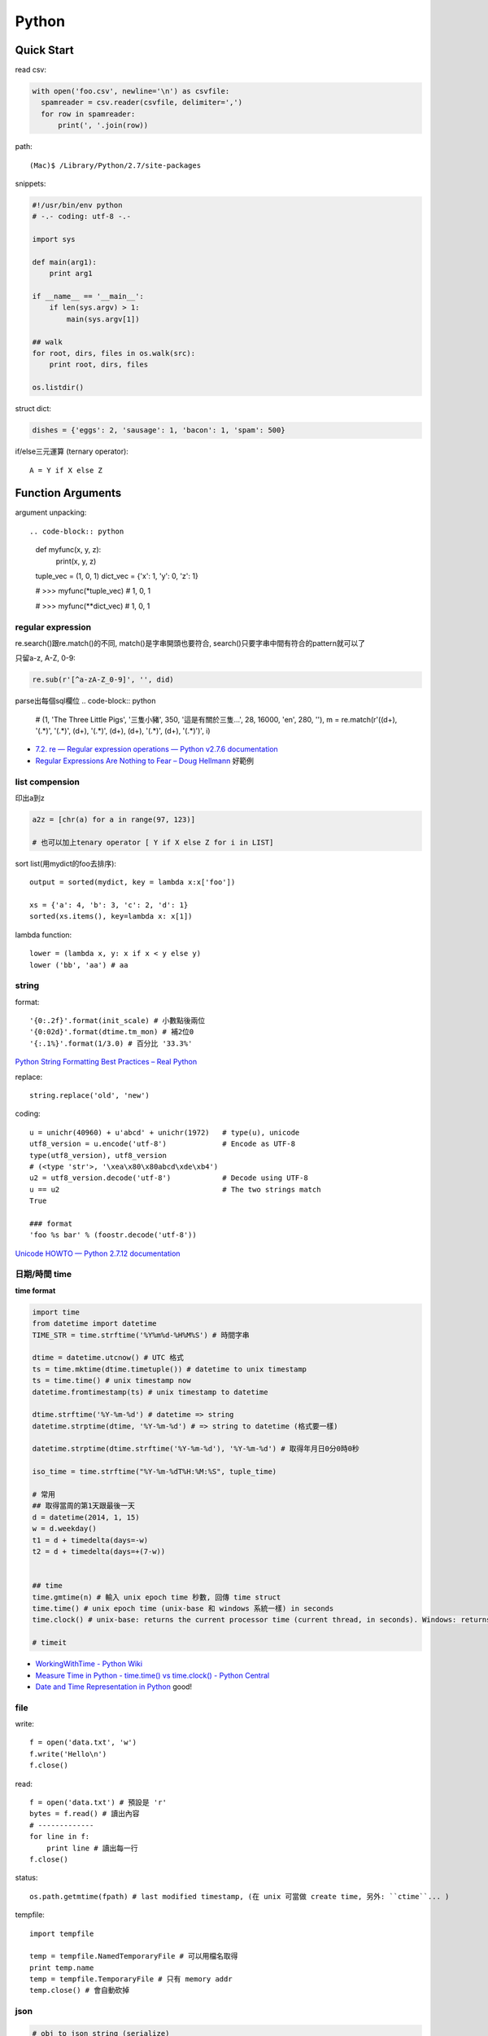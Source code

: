 Python
================


Quick Start
-------------------

read csv:

.. code-block:: python

  with open('foo.csv', newline='\n') as csvfile:
    spamreader = csv.reader(csvfile, delimiter=',')
    for row in spamreader:
        print(', '.join(row))



path::

  (Mac)$ /Library/Python/2.7/site-packages


snippets:

.. code-block:: python

  #!/usr/bin/env python
  # -.- coding: utf-8 -.-

  import sys

  def main(arg1):
      print arg1
    
  if __name__ == '__main__':
      if len(sys.argv) > 1:
          main(sys.argv[1])

  ## walk 
  for root, dirs, files in os.walk(src):
      print root, dirs, files

  os.listdir()
                
                
          
struct dict:

.. code-block:: python

  dishes = {'eggs': 2, 'sausage': 1, 'bacon': 1, 'spam': 500}

if/else三元運算 (ternary operator)::

  A = Y if X else Z



Function Arguments
---------------------------


argument unpacking::


.. code-block:: python

    def myfunc(x, y, z):
        print(x, y, z)

    tuple_vec = (1, 0, 1)
    dict_vec = {'x': 1, 'y': 0, 'z': 1}

    # >>> myfunc(*tuple_vec)
    # 1, 0, 1

    # >>> myfunc(**dict_vec)
    # 1, 0, 1


regular expression
~~~~~~~~~~~~~~~~~~~~~~~

re.search()跟re.match()的不同, match()是字串開頭也要符合, search()只要字串中間有符合的pattern就可以了

只留a-z, A-Z, 0-9:

.. code-block:: python

  re.sub(r'[^a-zA-Z_0-9]', '', did)

parse出每個sql欄位
.. code-block:: python

  # (1, 'The Three Little Pigs', '三隻小豬', 350, '這是有關於三隻...', 28, 16000, 'en', 280, ''),
  m = re.match(r'\((\d+), \'(.*)\', \'(.*)\', (\d+), \'(.*)\', (\d+), (\d+), \'(.*)\', (\d+), \'(.*)\'\)', i)
  
* `7.2. re — Regular expression operations — Python v2.7.6 documentation <http://docs.python.org/2/library/re.html#search-vs-match>`__
* `Regular Expressions Are Nothing to Fear – Doug Hellmann <https://doughellmann.com/blog/2017/02/13/regular-expressions-are-nothing-to-fear/>`__ 好範例

list compension
~~~~~~~~~~~~~~~~~~~~~~~

印出a到z

.. code-block:: python

  a2z = [chr(a) for a in range(97, 123)]

  # 也可以加上tenary operator [ Y if X else Z for i in LIST]

sort list(用mydict的foo去排序)::

  output = sorted(mydict, key = lambda x:x['foo'])

  xs = {'a': 4, 'b': 3, 'c': 2, 'd': 1}
  sorted(xs.items(), key=lambda x: x[1])
  

lambda function::

  lower = (lambda x, y: x if x < y else y)
  lower ('bb', 'aa') # aa

string
~~~~~~~~~~~~~~~~~~~~~~~

format::

  '{0:.2f}'.format(init_scale) # 小數點後兩位
  '{0:02d}'.format(dtime.tm_mon) # 補2位0
  '{:.1%}'.format(1/3.0) # 百分比 '33.3%'

`Python String Formatting Best Practices – Real Python <https://realpython.com/python-string-formatting/>`__

replace::

  string.replace('old', 'new')


coding::

  u = unichr(40960) + u'abcd' + unichr(1972)   # type(u), unicode
  utf8_version = u.encode('utf-8')             # Encode as UTF-8
  type(utf8_version), utf8_version
  # (<type 'str'>, '\xea\x80\x80abcd\xde\xb4')
  u2 = utf8_version.decode('utf-8')            # Decode using UTF-8
  u == u2                                      # The two strings match
  True

  ### format
  'foo %s bar' % (foostr.decode('utf-8'))
`Unicode HOWTO — Python 2.7.12 documentation <https://docs.python.org/2/howto/unicode.html>`__


日期/時間 time
~~~~~~~~~~~~~~~~~~~~~~~

**time format**

.. code-block:: python

  import time
  from datetime import datetime
  TIME_STR = time.strftime('%Y%m%d-%H%M%S') # 時間字串

  dtime = datetime.utcnow() # UTC 格式
  ts = time.mktime(dtime.timetuple()) # datetime to unix timestamp
  ts = time.time() # unix timestamp now
  datetime.fromtimestamp(ts) # unix timestamp to datetime
  
  dtime.strftime('%Y-%m-%d') # datetime => string
  datetime.strptime(dtime, '%Y-%m-%d') # => string to datetime (格式要一樣)
  
  datetime.strptime(dtime.strftime('%Y-%m-%d'), '%Y-%m-%d') # 取得年月日0分0時0秒

  iso_time = time.strftime("%Y-%m-%dT%H:%M:%S", tuple_time)
  
  # 常用
  ## 取得當周的第1天跟最後一天
  d = datetime(2014, 1, 15)
  w = d.weekday()
  t1 = d + timedelta(days=-w)
  t2 = d + timedelta(days=+(7-w))


  ## time
  time.gmtime(n) # 輸入 unix epoch time 秒數, 回傳 time struct
  time.time() # unix epoch time (unix-base 和 windows 系統一樣) in seconds
  time.clock() # unix-base: returns the current processor time (current thread, in seconds). Windows: returns the wall-clock time expressed in seconds elapsed since the first call to this function, based on the Win32 function QueryPerformanceCounter

  # timeit


* `WorkingWithTime - Python Wiki <https://wiki.python.org/moin/WorkingWithTime>`__
* `Measure Time in Python - time.time() vs time.clock() - Python Central <http://www.pythoncentral.io/measure-time-in-python-time-time-vs-time-clock/>`__
* `Date and Time Representation in Python <http://www.seehuhn.de/pages/pdate>`__ good!

file
~~~~~~~~~


write::

  f = open('data.txt', 'w')
  f.write('Hello\n')
  f.close()

read::

  f = open('data.txt') # 預設是 'r'
  bytes = f.read() # 讀出內容
  # -------------
  for line in f:
      print line # 讀出每一行
  f.close()

status::

  os.path.getmtime(fpath) # last modified timestamp, (在 unix 可當做 create time, 另外: ``ctime``... )


tempfile::

  import tempfile
  
  temp = tempfile.NamedTemporaryFile # 可以用檔名取得
  print temp.name
  temp = tempfile.TemporaryFile # 只有 memory addr
  temp.close() # 會自動砍掉

  
json
~~~~~~~~~~~~~

.. code-block:: python

  # obj to json string (serialize)
  json.dumps({'foo':'bar'}, ensure_ascii=False) # ensure_ascii = False (Default: True), 中文不會變成 u\xxxx 的 unicode 格式

  # obj to json fp
  json.dump({'foo':'bar'}, fp)

  # json fp to obj
  json.load(fp)

  # json string
  json.loads(s)


算數
~~~~~~~~~~

.. code-block:: python

  import random

  random.randint(0,9)
  # ''.join([str(random.randint(1,9)) for i in range(5)]) # 產生5個0-9的字串

  random.random() # 產生 [0.0, 1.0) 的亂數

  # test 百分比
  a = 0
  b = 0
  c = 0
  for i in range(10000):
      r = random.random()
      if r >= 0.95: # 5 %
          c += 1
      elif r >= 0.70 and r < 0.95: # 25 %
          b += 1
      else: # 70 %
          a+= 1
  print a, b,c, a/10000.0, b/10000.0, c/10000.0


.. code-block:: python 

   # 交集
   list(set(list_foo) & set(list_bar))
   # 聯集
   list(set(list_foo) | set(list_bar))

   # 過濾重覆
   list(set(list_foo))


IO / shell / commond line
~~~~~~~~~~~~~~~~~~~~~~~~~~~~~~~~~~~
`15.1. os — Miscellaneous operating system interfaces — Python v2.7.3 documentation <http://docs.python.org/2/library/os.html>`__

檢查目錄存在::

  os.path.exists('/etc/passwd')

subprocess::

  import subprocess
  subprocess.call(["ls", "-l"]) # 輸入是list, pipe要用popen, 安全一點
  subprocess.call(["ls -l"], shell=True) # 完全用系統的shell, pipe, wildcards, 家目錄~都可以用, 參數直接給字串就可以了, 也許會有輸入不乾淨(shell injection)的風險


常用::

  os.getcwd()
  os.mkdir(src)
  os.rename(src, dst)

coding
~~~~~~~~~~

UnicodeEncodeError::

  import sys
  reload(sys)
  sys.setdefaultencoding('utf-8')

* `宅之力: 解決方法: UnicodeDecodeError: 'ascii' codec can't decode byte 0xe4 in position 0: ordinal not in range(128) <http://blog.wahahajk.com/2009/08/unicodedecodeerror-ascii-codec-cant.html>`__

shell
~~~~~~~~~

多種方法:

* os.system()
* os.popen()
* subprocess.Popen()
* subprocess.call()

參考:

* `shell - Calling an external command in Python - Stack Overflow <http://stackoverflow.com/questions/89228/calling-an-external-command-in-python>`__

subprocess::

  subprocess.call('ls -al', shell=True)

  
simple http server
~~~~~~~~~~~~~~~~~~~~~~~~~~~~~~~~~
在當下目錄::

  $ python -m SimpleHTTPServer # 預設的port 8000, http://127.0.0.1:8000

try/except  
~~~~~~~~~~~~~~

exceptions and/or logging

.. code-block:: python

  class SillyWalkMinistry(Exception):
      """ handle exception """
      pass

  try:
      do_silly(value)
  except AttributeError as e:
      log.info('')
      do_invisible(v)
  except Exception as e:
      log.debug(str(e))
      raise SillyWalkMinistry(e)



Profiling
---------------
`My Python Code is Slow? Tips for Profiling – Marco Bonzanini <http://marcobonzanini.com/2015/01/05/my-python-code-is-slow-tips-for-profiling/>`__

* unix shell: time ``time python -c "import profile_test;``
* python basic module: time.time(), timeit  
* cProfile ``pstats``, line_profiler ``kernprof -v -l profile_test.py``
      
Modules
---------------------------


MySQLdb
~~~~~~~~~~~~~~~~

.. code-block:: python

    import MySQLdb

    db = MySQLdb.connect(host='localhost', user='root', passwd='123456', db='db_name', charset='utf8')
    # charset 沒設定預設是 latin-1

    cur = db.cursor() 

    cur.execute("SELECT * FROM book")

    for row in cur.fetchall():
        print row[1]

    cur.fetchone()

    # 如果 INSERT 或 UPDATE就要
    db.commit()


常見 error

.. code-block:: bash
                
    # _mysql.so Library not loaded: libmysqlclient.16.dylib
    sudo ln -s /usr/local/mysql/lib/libmysqlclient.18.dylib /usr/local/lib/libmysqlclient.18.

Image, PIL, Pillow
~~~~~~~~~~~~~~~~~~~~~~~~~~
在 Mac (OSX 10.9) 上用 pip (python 2.7) 裝 Pillow / PIL 失敗

.. code-block:: python

  # 用 homebrew 安裝
  $ brew install Homebrew/python/pillow
  # error: 顯示要link jpeg
  $ brew link jpeg --overwrite jpeg # 可能之前有舊的東西


Excel
~~~~~~~~~~~~~~~~~~~~~~~~~~~~

比較新, 功能強

檔名要 .xlsx, 不然認定格式不合

openpyxl::

  from openpyxl import load_workbook
  wb = load_workbook(filename='large_file.xlsx', read_only=True)
  sheet_name = wb.get_sheet_names()[0] # 預設第一個 sheet
  ws = wb[sheet_name]

  for row in ws.rows:
      for cell in row:
          print(cell.value)


xlrd::
   
   book = xlrd.open_workbook('foo.xlsx')
   sheet = book.sheet_by_name(u'工作表1')

   for i in range(1,sheet.nrows):
       title = sheet.row_values(i)[2]
       descr = sheet.row_values(i)[5]

       
* `The xlrd Module <https://secure.simplistix.co.uk/svn/xlrd/trunk/xlrd/doc/xlrd.html?p=4966>`__
  
Tutorial
--------------

overview
~~~~~~~~~~~~~~~~
functions are objects in Python, just like everything else. (If you find that confusing wait till you hear that classes are objects in Python, just like everything else!)


pprint::

  import pprint
  pp = pprint.PrettyPrinter(indent=4)
  pp.pprint(foo)


引數
~~~~~~~~~~~~~
引數傳遞:

1. 傳值, 引數不回被改
2. 傳址標, 引數會被改 (list)

例如::

  def changer(a, b):
      a = 2
      b[0] = 'spam'

  X = 1
  L = [1, 2]
  changer(X, L)
  # >>> (1, ['spam', 2])

任意多引數::

  def func(*name): # tuple
      pass
  def func(**name): # dict
      pass


build-in functions
~~~~~~~~~~~~~~~~~~~~~~~~~
filter(function, iterable)::

  [item for item in iterable if function(item)]

map(function, iterable, ...)::

  #

sum(iterable[, start])::

  #

all(iterable)::

  def all(iterable):
      for element in iterable:
          if not element:
              return False
      return True

any(iterable)::

  def any(iterable):
      for element in iterable:
          if element:
              return True
      return False



Tips
--------------

syntax
~~~~~~~~~~~~~~
變數決定class名稱::

  all_class = { 'my_class' : my_class }
  object = all_class['my_class']()



coding
~~~~~~~~~~~~
只留ASCII::

  print "".join(filter(lambda x: ord(x)<128, did))


array排序
~~~~~~~~~~~~~~~~~
有個dict有title和date二個key, 要指定用date來排序::

  list = []
  list.append({'title':'abc','date':1})
  list.append({'title':'def','date':2})
  list.append({'title':'ghi','date':0})
  print sorted(list, key=lambda x: x['date'])
  # [{'title': 'ghi', 'date': 0}, {'title': 'abc', 'date': 1}, {'title': 'def', 'date': 2}]
  print sorted(list, key=lambda x: x['date'], reverse=True)
  # [{'title': 'def', 'date': 2}, {'title': 'abc', 'date': 1}, {'title': 'ghi', 'date': 0}]



list 找出最常出現
~~~~~~~~~~~~~~~~~~~~~~~~~~

利用 build-in function 的 max, set, count (另外 collections 也有 most_commons 的函式可用)::

.. code-block:: python
  
    max(set(cards), key=cards.count)



Coding Style
-------------------------
* `The Pocoo Style Guide — Pocoo <http://www.pocoo.org/internal/styleguide/>`__
* `Google Python Style Guide <http://google-styleguide.googlecode.com/svn/trunk/pyguide.html>`__
* `Code Style — The Hitchhiker's Guide to Python <http://docs.python-guide.org/en/latest/writing/style/>`__

Comments (google style):

.. code-block:: python

    def fetch_bigtable_rows(big_table, keys, other_silly_variable=None):
        """Fetches rows from a Bigtable.
     
        Retrieves rows pertaining to the given keys from the Table instance
        represented by big_table.  Silly things may happen if
        other_silly_variable is not None.
     
        Args:
            big_table: An open Bigtable Table instance.
            keys: A sequence of strings representing the key of each table row
                to fetch.
            other_silly_variable: Another optional variable, that has a much
                longer name than the other args, and which does nothing.
     
        Returns:
            A dict mapping keys to the corresponding table row data
            fetched. Each row is represented as a tuple of strings. For
            example:
     
            {'Serak': ('Rigel VII', 'Preparer'),
             'Zim': ('Irk', 'Invader'),
             'Lrrr': ('Omicron Persei 8', 'Emperor')}
     
            If a key from the keys argument is missing from the dictionary,
            then that row was not found in the table.
     
        Raises:
            IOError: An error occurred accessing the bigtable.Table object.
        """
        pass

       

整理
~~~~~~~~~~~

小括弧整理程式碼::

  X = (A + B +
       C + D)

  if (A == 1 and
      B == 2 and 
      C == 3):
         print 'spam' * 3

.. note:: 斜線結尾不好看, 很難注意

reference
------------------

* `Arrow: better dates and times for Python — Arrow 0.4.4 documentation <http://crsmithdev.com/arrow/>`__
* `Mosky Liu, Pinkoi | SlideShare <http://www.slideshare.net/moskytw>`__ good tutorial
* `Intermediate Python — Python Tips 0.1 documentation <http://book.pythontips.com/en/latest/index.html>`__ 好用進階, tips


Package
---------------

easy_install

upgrade pip::

  easy_install --upgrade pip

pip:

.. code-block:: shell

  pip --version

~/.pip/pip.conf

.. code-block:: text

  [global]
  index-url = http://d.pypi.python.org/simple

  [install]
  use-mirrors = true
  mirrors =
      http://d.pypi.python.org
      http://b.pypi.python.org


連不到d.pypi.python.org...時::

  pip install -i http://pypi.python.org/simple PACKAGE


`PyPI Mirror Status <http://www.pypi-mirrors.org/>`__


Advance
-------------------


* `How a Python function can find the name of its caller « Python recipes « ActiveState Code <http://code.activestate.com/recipes/579105-how-a-python-function-can-find-the-name-of-its-cal/>`__ 得到 caller 的名字



decorator
~~~~~~~~~~~~~~

沒用 from functools import wraps 的話, function的資訊會跑掉, 重複(reentrant) 會有問題, 傳參數的話會變只有最後一個

via: http://stackoverflow.com/questions/308999/what-does-functools-wraps-do

.. code-block:: python

  # -.- encoding: utf-8 -.-
   
  from functools import wraps
  def logged(func):
      @wraps(func)
      def with_logging(*args, **kwargs):
          print func.__name__ + " was called"
          return func(*args, **kwargs)
      return with_logging
   
  @logged
  def f(x):
     """does some math"""
     return x + x * x
   
  print f.__name__  # prints 'f', 沒wraps -> with_logging
  print f.__doc__   # prints 'does some math' 沒wraps -> None
   
  print '-----'
   
  def logged_param(param):
      def with_logging(func):
          #@wraps(func)
          def log_p(*args, **kwargs):
              print func.__name__ + " was called, ", param
              return func(*args, **kwargs)
          return log_p
      return with_logging
   
  @logged_param('foo')
  def f2(x):
     """does some math2"""
     return x + x * x
   
  print f2.__name__  # prints 'f'
  print f2.__doc__   # prints 'does some math'
  print f2(2)
   
  @logged_param('bar')
  def f3(x):
      """ math3 """
      return x + x * x
   
  print f3(2)
   
  print f2(2)


另一例:

.. code-block:: python

    from time import time

    # Imperative Programming
    def speak(topic):
        print "My speach is " + topic
     
    def timer(fn):
        def inner(*args, **kwargs):
            t = time()
            fn(*args, **kwargs)
            print "took {time}".format(time=time()-t)
     
        return inner
     
    speaker = timer(speak)
    speaker("FP with Python")
     
    # Decorator (Functional Programming)
    @timer
    def speak(topic):
        print "My speach is " + topic
        
    speak("FP with Python")
     
    # > My speach is FP with Python
    # > took 5.96046447754e-06


Pandas
---------------------

* `jvns/pandas-cookbook <https://github.com/jvns/pandas-cookbook>`__



Tricks
-----------------

"is" vs "=="::

  >>> a = [1, 2, 3]
  >>> b = a

  >>> a is b
  True
  >>> a == b
  True

  >>> c = list(a)

  >>> a == c
  True
  >>> a is c
  False

  # • "is" expressions evaluate to True if two 
  #   variables point to the same object

  # • "==" evaluates to True if the objects 
  #   referred to by the variables are equal



Development
---------------

**pyenv**


.. code-block:: bash
                
   $ brew update
   $ brew install pyenv

   $ pyenv init
   # 複製貼上輸出到 ~/.zshrc

   $ pyenv versions # 目前可用的版本
   $ pyenv install -l # 看可安裝的版本
   $ pyenv install 2.7.15

   # pyenv rehash # 重 load shell
   $ pyenv local 2.7.15
   
shell > local > global
